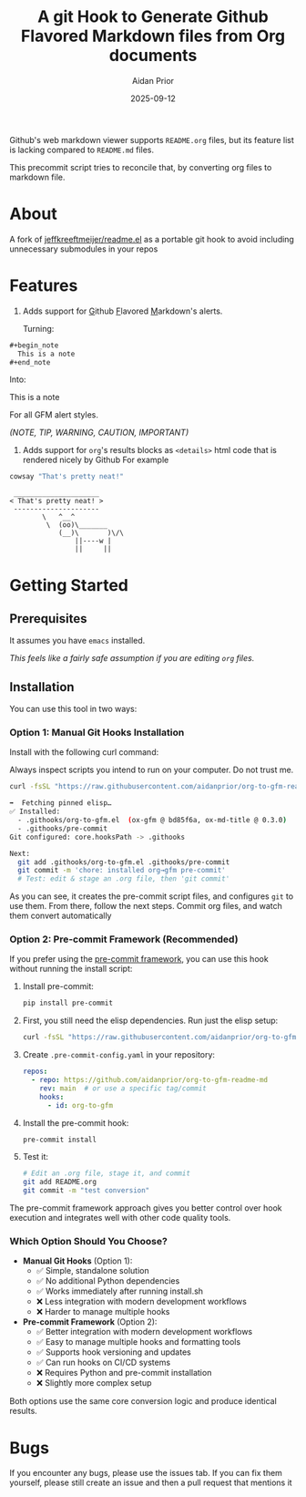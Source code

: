 #+title: A git Hook to Generate Github Flavored Markdown files from Org documents
#+author: Aidan Prior
#+date: 2025-09-12
#+options: toc:nil

Github's web markdown viewer supports =README.org= files, but its feature list is lacking compared to =README.md= files.

This precommit script tries to reconcile that, by converting org files to markdown file.

* About
A fork of [[https://github.com/jeffkreeftmeijer/readme.el][jeffkreeftmeijer/readme.el]] as a portable git hook to avoid including unnecessary submodules in your repos

* Features

1. Adds support for _G_​ithub _F_​lavored _M_​arkdown's alerts.

  Turning: 
#+begin_src org
#+begin_note
  This is a note
#+end_note
#+end_src

  Into:
#+begin_note
  This is a note
#+end_note

  For all GFM alert styles.

  /(NOTE, TIP, WARNING, CAUTION, IMPORTANT)/

2. Adds support for =org='s results blocks as =<details>= html code that is rendered nicely by Github
  For example
#+begin_src sh :results output verbatium :exports both
cowsay "That's pretty neat!"
#+end_src

#+RESULTS:
:  _____________________
: < That's pretty neat! >
:  ---------------------
:         \   ^__^
:          \  (oo)\_______
:             (__)\       )\/\
:                 ||----w |
:                 ||     ||

* Getting Started
** Prerequisites
It assumes you have =emacs= installed.

/This feels like a fairly safe assumption if you are editing =org= files./
** Installation

You can use this tool in two ways:

*** Option 1: Manual Git Hooks Installation

Install with the following curl command:
    #+begin_warning
    Always inspect scripts you intend to run on your computer. Do not trust me.
    #+end_warning
    #+begin_src sh :results output code :exports both
    curl -fsSL "https://raw.githubusercontent.com/aidanprior/org-to-gfm-readme-md/refs/heads/main/install.sh" | sh
    #+end_src

#+RESULTS:
#+begin_src sh
➡️  Fetching pinned elisp…
✅ Installed:
  - .githooks/org-to-gfm.el  (ox-gfm @ bd85f6a, ox-md-title @ 0.3.0)
  - .githooks/pre-commit
Git configured: core.hooksPath -> .githooks

Next:
  git add .githooks/org-to-gfm.el .githooks/pre-commit
  git commit -m 'chore: installed org→gfm pre-commit'
  # Test: edit & stage an .org file, then 'git commit'

#+end_src

As you can see, it creates the pre-commit script files, and configures =git= to use them.
From there, follow the next steps. Commit org files, and watch them convert automatically

*** Option 2: Pre-commit Framework (Recommended)

If you prefer using the [[https://pre-commit.com/][pre-commit framework]], you can use this hook without running the install script:

1. Install pre-commit:
   #+begin_src sh
   pip install pre-commit
   #+end_src

2. First, you still need the elisp dependencies. Run just the elisp setup:
   #+begin_src sh
   curl -fsSL "https://raw.githubusercontent.com/aidanprior/org-to-gfm-readme-md/refs/heads/main/install.sh" | sh -s -- --elisp-only
   #+end_src

3. Create =.pre-commit-config.yaml= in your repository:
   #+begin_src yaml
   repos:
     - repo: https://github.com/aidanprior/org-to-gfm-readme-md
       rev: main  # or use a specific tag/commit
       hooks:
         - id: org-to-gfm
   #+end_src

4. Install the pre-commit hook:
   #+begin_src sh
   pre-commit install
   #+end_src

5. Test it:
   #+begin_src sh
   # Edit an .org file, stage it, and commit
   git add README.org
   git commit -m "test conversion"
   #+end_src

The pre-commit framework approach gives you better control over hook execution and integrates well with other code quality tools.

*** Which Option Should You Choose?

- *Manual Git Hooks* (Option 1): 
  - ✅ Simple, standalone solution
  - ✅ No additional Python dependencies
  - ✅ Works immediately after running install.sh
  - ❌ Less integration with modern development workflows
  - ❌ Harder to manage multiple hooks

- *Pre-commit Framework* (Option 2): 
  - ✅ Better integration with modern development workflows
  - ✅ Easy to manage multiple hooks and formatting tools
  - ✅ Supports hook versioning and updates
  - ✅ Can run hooks on CI/CD systems
  - ❌ Requires Python and pre-commit installation
  - ❌ Slightly more complex setup

Both options use the same core conversion logic and produce identical results.

* Bugs
        If you encounter any bugs, please use the issues tab.
        If you can fix them yourself, please still create an issue and then a pull request that mentions it

